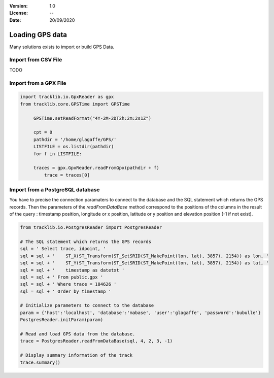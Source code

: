 :Version: 1.0
:License: --
:Date: 20/09/2020


Loading GPS data
====================

Many solutions exists to import or build GPS Data.


Import from CSV File
***********************

TODO


Import from a GPX File
*************************

.. code-block:: python

   import tracklib.io.GpxReader as gpx
   from tracklib.core.GPSTime import GPSTime
   
	GPSTime.setReadFormat("4Y-2M-2DT2h:2m:2s1Z")

	cpt = 0
	pathdir = '/home/glagaffe/GPS/'
	LISTFILE = os.listdir(pathdir)
	for f in LISTFILE:
    
    	traces = gpx.GpxReader.readFromGpx(pathdir + f)
	    trace = traces[0]



Import from a PostgreSQL database
***********************************

You have to precise the connection paramaters to connect to the database and the SQL statement which returns the GPS records. 
Then the parameters of the *readFromDataBase* method correspond to the positions of the columns in the result of the query :
timestamp position, longitude or x position, latitude or y position and elevation position (-1 if not exist).

.. code-block:: python
    
   from tracklib.io.PostgresReader import PostgresReader
 
   # The SQL statement which returns the GPS records
   sql = ' Select trace, idpoint, '
   sql = sql + '    ST_X(ST_Transform(ST_SetSRID(ST_MakePoint(lon, lat), 3857), 2154)) as lon, '
   sql = sql + '    ST_Y(ST_Transform(ST_SetSRID(ST_MakePoint(lon, lat), 3857), 2154)) as lat, '
   sql = sql + '    timestamp as datetxt '
   sql = sql + ' From public.gpx '
   sql = sql + ' Where trace = 184626 '
   sql = sql + ' Order by timestamp '

   # Initialize parameters to connect to the database
   param = {'host':'localhost', 'database':'mabase', 'user':'glagaffe', 'password':'bubulle'}
   PostgresReader.initParam(param)

   # Read and load GPS data from the database.
   trace = PostgresReader.readFromDataBase(sql, 4, 2, 3, -1)
   
   # Display summary information of the track
   trace.summary()
	


